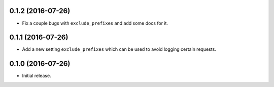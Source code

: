 0.1.2 (2016-07-26)
==================

- Fix a couple bugs with ``exclude_prefixes`` and add some docs for it.

0.1.1 (2016-07-26)
==================

- Add a new setting ``exclude_prefixes`` which can be used to avoid
  logging certain requests.

0.1.0 (2016-07-26)
==================

- Initial release.
